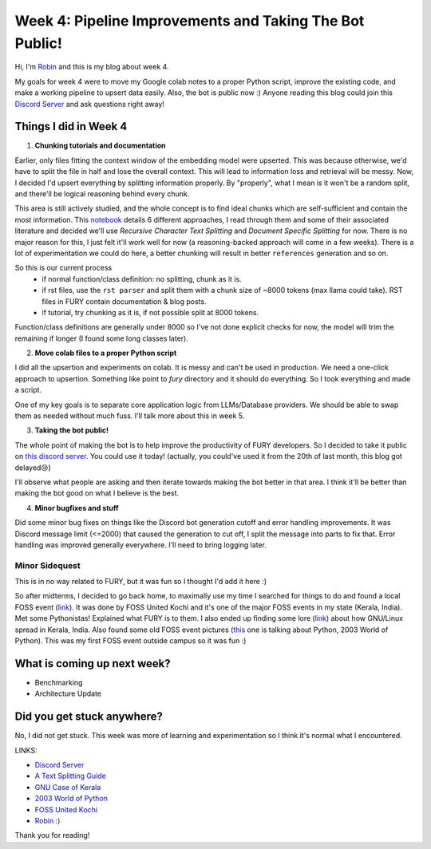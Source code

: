 Week 4: Pipeline Improvements and Taking The Bot Public!
========================================================

.. post:: July 1 2024
   :author: Robin Roy
   :tags: google
   :category: gsoc

Hi, I'm `Robin <https://github.com/robinroy03>`_ and this is my blog about week 4.

My goals for week 4 were to move my Google colab notes to a proper Python script, improve the existing code, and make a working pipeline to upsert data easily. Also, the bot is public now :) Anyone reading this blog could join this `Discord Server <https://discord.gg/NVkE6Qd2bZ>`_ and ask questions right away!

Things I did in Week 4
----------------------

1) **Chunking tutorials and documentation**

Earlier, only files fitting the context window of the embedding model were upserted. This was because otherwise, we'd have to split the file in half and lose the overall context. This will lead to information loss and retrieval will be messy. Now, I decided I'd upsert everything by splitting information properly. By "properly", what I mean is it won't be a random split, and there'll be logical reasoning behind every chunk.

This area is still actively studied, and the whole concept is to find ideal chunks which are self-sufficient and contain the most information. This `notebook <https://github.com/FullStackRetrieval-com/RetrievalTutorials/blob/main/tutorials/LevelsOfTextSplitting/5_Levels_Of_Text_Splitting.ipynb>`_ details 6 different approaches, I read through them and some of their associated literature and decided we'll use `Recursive Character Text Splitting` and `Document Specific Splitting` for now. There is no major reason for this, I just felt it'll work well for now (a reasoning-backed approach will come in a few weeks). There is a lot of experimentation we could do here, a better chunking will result in better ``references`` generation and so on.

So this is our current process
    - if normal function/class definition: no splitting, chunk as it is.
    - if rst files, use the ``rst parser`` and split them with a chunk size of ~8000 tokens (max llama could take). RST files in FURY contain documentation & blog posts.
    - if tutorial, try chunking as it is, if not possible split at 8000 tokens.

Function/class definitions are generally under 8000 so I've not done explicit checks for now, the model will trim the remaining if longer (I found some long classes later).

2) **Move colab files to a proper Python script**

I did all the upsertion and experiments on colab. It is messy and can't be used in production. We need a one-click approach to upsertion. Something like point to `fury` directory and it should do everything. So I took everything and made a script.

One of my key goals is to separate core application logic from LLMs/Database providers. We should be able to swap them as needed without much fuss. I'll talk more about this in week 5.

3) **Taking the bot public!**

The whole point of making the bot is to help improve the productivity of FURY developers. So I decided to take it public on `this discord server <https://discord.gg/NVkE6Qd2bZ>`_. You could use it today! (actually, you could've used it from the 20th of last month, this blog got delayed😢)

I'll observe what people are asking and then iterate towards making the bot better in that area. I think it'll be better than making the bot good on what I believe is the best.

4) **Minor bugfixes and stuff**

Did some minor bug fixes on things like the Discord bot generation cutoff and error handling improvements. It was Discord message limit (<=2000) that caused the generation to cut off, I split the message into parts to fix that. Error handling was improved generally everywhere. I'll need to bring logging later.


Minor Sidequest
~~~~~~~~~~~~~~~

This is in no way related to FURY, but it was fun so I thought I'd add it here :)

So after midterms, I decided to go back home, to maximally use my time I searched for things to do and found a local FOSS event (`link <https://x.com/FOSSUnitedKochi/status/1804763181274759645>`_). It was done by FOSS United Kochi and it's one of the major FOSS events in my state (Kerala, India). Met some Pythonistas! Explained what FURY is to them. I also ended up finding some lore (`link <https://www.gnu.org/education/edu-system-india.html>`_) about how GNU/Linux spread in Kerala, India. Also found some old FOSS event pictures (`this <https://www.flickr.com/photos/pce/245170427/in/photostream/>`_ one is talking about Python, 2003 World of Python). This was my first FOSS event outside campus so it was fun :)


What is coming up next week?
----------------------------

- Benchmarking
- Architecture Update

Did you get stuck anywhere?
---------------------------

No, I did not get stuck. This week was more of learning and experimentation so I think it's normal what I encountered.

LINKS:

- `Discord Server <https://discord.gg/NVkE6Qd2bZ>`_
- `A Text Splitting Guide <https://github.com/FullStackRetrieval-com/RetrievalTutorials/blob/main/tutorials/LevelsOfTextSplitting/5_Levels_Of_Text_Splitting.ipynb>`_
- `GNU Case of Kerala <https://www.gnu.org/education/edu-system-india.html>`_
- `2003 World of Python <https://www.flickr.com/photos/pce/245170427/in/photostream/>`_
- `FOSS United Kochi <https://x.com/FOSSUnitedKochi/status/1804763181274759645>`_
- `Robin :) <https://github.com/robinroy03>`_

Thank you for reading!
